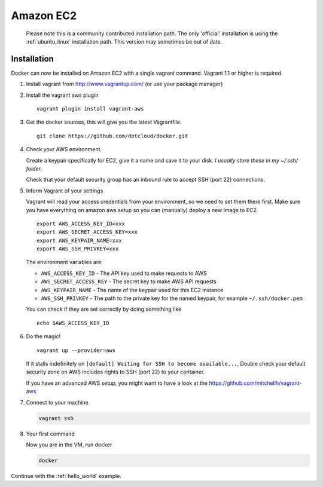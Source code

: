 Amazon EC2
==========

  Please note this is a community contributed installation path. The only 'official' installation is using the
  :ref:`ubuntu_linux` installation path. This version may sometimes be out of date.


Installation
------------

Docker can now be installed on Amazon EC2 with a single vagrant command. Vagrant 1.1 or higher is required.

1. Install vagrant from http://www.vagrantup.com/ (or use your package manager)
2. Install the vagrant aws plugin

   ::

       vagrant plugin install vagrant-aws


3. Get the docker sources, this will give you the latest Vagrantfile.

   ::

      git clone https://github.com/dotcloud/docker.git


4. Check your AWS environment.

   Create a keypair specifically for EC2, give it a name and save it to your disk. *I usually store these in my ~/.ssh/ folder*.

   Check that your default security group has an inbound rule to accept SSH (port 22) connections.



5. Inform Vagrant of your settings

   Vagrant will read your access credentials from your environment, so we need to set them there first. Make sure
   you have everything on amazon aws setup so you can (manually) deploy a new image to EC2.

   ::

       export AWS_ACCESS_KEY_ID=xxx
       export AWS_SECRET_ACCESS_KEY=xxx
       export AWS_KEYPAIR_NAME=xxx
       export AWS_SSH_PRIVKEY=xxx

   The environment variables are:

   * ``AWS_ACCESS_KEY_ID`` - The API key used to make requests to AWS
   * ``AWS_SECRET_ACCESS_KEY`` - The secret key to make AWS API requests
   * ``AWS_KEYPAIR_NAME`` - The name of the keypair used for this EC2 instance
   * ``AWS_SSH_PRIVKEY`` - The path to the private key for the named keypair, for example ``~/.ssh/docker.pem``

   You can check if they are set correctly by doing something like

   ::

      echo $AWS_ACCESS_KEY_ID

6. Do the magic!

   ::

      vagrant up --provider=aws


   If it stalls indefinitely on ``[default] Waiting for SSH to become available...``, Double check your default security
   zone on AWS includes rights to SSH (port 22) to your container.

   If you have an advanced AWS setup, you might want to have a look at the https://github.com/mitchellh/vagrant-aws

7. Connect to your machine

   .. code-block:: bash

      vagrant ssh

8. Your first command

   Now you are in the VM, run docker

   .. code-block:: bash

      docker


Continue with the :ref:`hello_world` example.